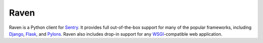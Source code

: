 Raven
======

Raven is a Python client for `Sentry <http://getsentry.com/>`_. It provides
full out-of-the-box support for many of the popular frameworks, including
`Django <djangoproject.com>`_, `Flask <http://flask.pocoo.org/>`_, and `Pylons
<http://www.pylonsproject.org/>`_. Raven also includes drop-in support for any
`WSGI <http://wsgi.readthedocs.org/>`_-compatible web application.


